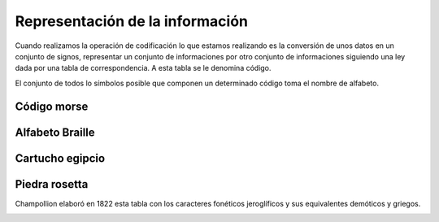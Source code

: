 ********************************
Representación de la información
********************************

Cuando realizamos la operación de codificación lo que estamos realizando es la conversión de unos datos en un conjunto de signos, representar un conjunto de informaciones por otro conjunto de informaciones siguiendo una ley dada por una tabla de correspondencia. A esta tabla se le denomina código.

El conjunto de todos lo símbolos posible que componen un determinado código toma el nombre de alfabeto.

Código morse
------------

.. image:: imagenes/morse.png
  :width: 200
  
Alfabeto Braille
----------------

.. image:: imagenes/braille.png
  :width: 300

Cartucho egipcio
----------------

.. image:: imagenes/cleopatra.png 

Piedra rosetta
--------------

.. image:: imagenes/roseta.png


Champollion elaboró en 1822 esta tabla con los caracteres fonéticos jeroglíficos y sus equivalentes demóticos y griegos.


.. image:: imagenes/champollion.png
  :width: 200


.. image:: imagenes/clopatra2.png




